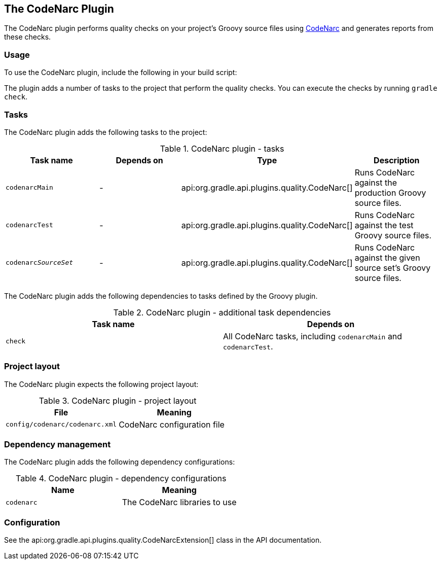 // Copyright 2017 the original author or authors.
//
// Licensed under the Apache License, Version 2.0 (the "License");
// you may not use this file except in compliance with the License.
// You may obtain a copy of the License at
//
//      http://www.apache.org/licenses/LICENSE-2.0
//
// Unless required by applicable law or agreed to in writing, software
// distributed under the License is distributed on an "AS IS" BASIS,
// WITHOUT WARRANTIES OR CONDITIONS OF ANY KIND, either express or implied.
// See the License for the specific language governing permissions and
// limitations under the License.

[[codenarc_plugin]]
== The CodeNarc Plugin

The CodeNarc plugin performs quality checks on your project's Groovy source files using http://codenarc.sourceforge.net/index.html[CodeNarc] and generates reports from these checks.


[[sec:codenarc_usage]]
=== Usage

To use the CodeNarc plugin, include the following in your build script:

++++
<sample id="useCodeNarcPlugin" dir="codeQuality" title="Using the CodeNarc plugin">
            <sourcefile file="build.gradle" snippet="use-codenarc-plugin"/>
        </sample>
++++

The plugin adds a number of tasks to the project that perform the quality checks. You can execute the checks by running `gradle check`.

[[sec:codenarc_tasks]]
=== Tasks

The CodeNarc plugin adds the following tasks to the project:

.CodeNarc plugin - tasks
[cols="a,a,a,a", options="header"]
|===
| Task name
| Depends on
| Type
| Description

| `codenarcMain`
| -
| api:org.gradle.api.plugins.quality.CodeNarc[]
| Runs CodeNarc against the production Groovy source files.

| `codenarcTest`
| -
| api:org.gradle.api.plugins.quality.CodeNarc[]
| Runs CodeNarc against the test Groovy source files.

| `codenarc__SourceSet__`
| -
| api:org.gradle.api.plugins.quality.CodeNarc[]
| Runs CodeNarc against the given source set's Groovy source files.
|===

The CodeNarc plugin adds the following dependencies to tasks defined by the Groovy plugin.

.CodeNarc plugin - additional task dependencies
[cols="a,a", options="header"]
|===
| Task name
| Depends on
| `check`
| All CodeNarc tasks, including `codenarcMain` and `codenarcTest`.
|===


[[sec:codenarc_project_layout]]
=== Project layout

The CodeNarc plugin expects the following project layout:

.CodeNarc plugin - project layout
[cols="a,a", options="header"]
|===
| File
| Meaning

| `config/codenarc/codenarc.xml`
| CodeNarc configuration file
|===


[[sec:codenarc_dependency_management]]
=== Dependency management

The CodeNarc plugin adds the following dependency configurations:

.CodeNarc plugin - dependency configurations
[cols="a,a", options="header"]
|===
| Name
| Meaning

| `codenarc`
| The CodeNarc libraries to use
|===


[[sec:codenarc_configuration]]
=== Configuration

See the api:org.gradle.api.plugins.quality.CodeNarcExtension[] class in the API documentation.